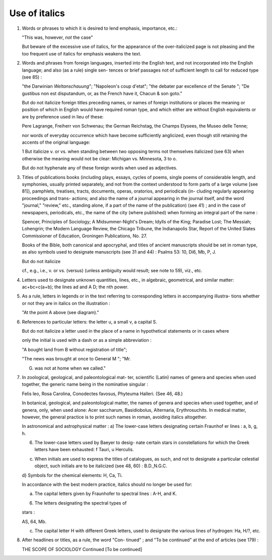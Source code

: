 Use of italics
==============

#. Words or phrases to which it is desired to lend emphasis, importance, etc.:

   "This was, however, *not* the case"

   But beware of the excessive use of italics, for the appearance of the over-italicized page is not pleasing and the too frequent use of italics for emphasis weakens the text.

#. Words and phrases from foreign languages, inserted into the English text, and not incorporated into the English language; and also (as a rule) single sen- tences or brief passages not of sufficient length to call for reduced type (see 85) :

   "the Darwinian *Weltanschauung*";
   "Napoleon's coup d'etat";
   "the debater par excellence of the Senate ";
   "De gustibus non est disputandum, or, as the French have it, Chacun & son goto."

   But do not italicize foreign titles preceding names,
   or names of foreign institutions or places the meaning
   or position of which in English would have required
   roman type, and which either are without English
   equivalents or are by preference used in lieu of these:

   Pere Lagrange, Freiherr von Schwenau; the German
   Reichstag, the Champs Elysees, the Museo delle Tenne;

   nor words of everyday occurrence which have become
   sufficiently anglicized, even though still retaining the
   accents of the original language:


   1 But italicize v. or vs. when standing between two opposing terms not
   themselves italicized (see 63) when otherwise the meaning would not be clear:
   Michigan vs. Minnesota, 3 to o.

   But do not hyphenate any of these foreign words
   when used as adjectives.

#. Titles of publications books (including plays, essays, cycles of poems, single poems of considerable length, and symphonies, usually printed separately, and not from the context understood to form parts of a large volume [see 81]), pamphlets, treatises, tracts, documents, operas, oratorios, and periodicals (in- cluding regularly appearing proceedings and trans- actions; and also the name of a journal appearing in the journal itself, and the word "journal," "review," etc., standing alone, if a part of the name of the publication) (see 41) ; and in the case of newspapers, periodicals, etc., the name of the city (where published) when forming an integral part of the name :

   Spencer, Principles of Sociology; A Midsummer-Night's
   Dream; Idylls of the King; Paradise Lost; The Messiah;
   Lohengrin; the Modern Language Review, the Chicago
   Tribune, the Indianapolis Star, Report of the United Slates
   Commissioner of Education, Groningen Publications, No. 27.

   Books of the Bible, both canonical and apocryphal, and titles of ancient manuscripts should be set in roman type, as also symbols used to designate manuscripts (see 31 and 44) : Psalms 53: 10, Di6, Mb, P, J.

   But do not italicize

   cf., e.g., i.e., v. or vs. (versus) (unless ambiguity would result; see note to 59), viz., etc.

#. Letters used to designate unknown quantities, lines, etc., in algebraic, geometrical, and similar matter: ac+bc=c(a+b); the lines ad and A D; the nth power.

#. As a rule, letters in legends or in the text referring to corresponding letters in accompanying illustra- tions whether or not they are in italics on the illustration :

   "At the point A above (see diagram)."

#. References to particular letters: the letter u, a small v, a capital S.

   But do not italicize a letter used in the place of a name in hypothetical statements or in cases where

   only the initial is used with a dash or as a simple abbreviation :

   "A bought land from B without registration of title";

   "The news was brought at once to General M "; "Mr.

   G. was not at home when we called."


#. In zoological, geological, and paleontological mat- ter, scientific (Latin) names of genera and species when used together, the generic name being in the nominative singular :

   Felis leo, Rosa Carolina, Conodectes favosus, Phyteuma Halleri. (See 46, 48.)

   In botanical, geological, and paleontological matter, the names of genera and species when used together, and of genera, only, when used alone: Acer saccharum, Basidiobolus, Alternaria, Erythrosuchits.  In medical matter, however, the general practice is to print such names in roman, avoiding italics altogether.

   In astronomical and astrophysical matter :
   a) The lower-case letters designating certain Fraunhof er lines : a, b, g, h.

   6) The lower-case letters used by Baeyer to desig- nate certain stars in constellations for which the Greek letters have been exhausted: f Tauri, u Herculis.

   c) When initials are used to express the titles of catalogues, as such, and not to designate a particular celestial object, such initials are to be italicized (see 48, 60) : B.D.,N.G.C.

   d} Symbols for the chemical elements: H, Ca, Ti.

   In accordance with the best modern practice, italics should no longer be used for:

   a) The capital letters given by Fraunhofer to spectral lines : A-H, and K.

   6) The letters designating the spectral types of

   stars :

   AS, 64, Mb.

   c) The capital letter H with different Greek letters, used to designate the various lines of hydrogen: Ha, H/?, etc.

#. After headlines or titles, as a rule, the word "Con- tinued" ; and "To be continued" at the end of articles (see 179) :

   THE SCOPE OF SOCIOLOGY Continued
   [To be continued]
